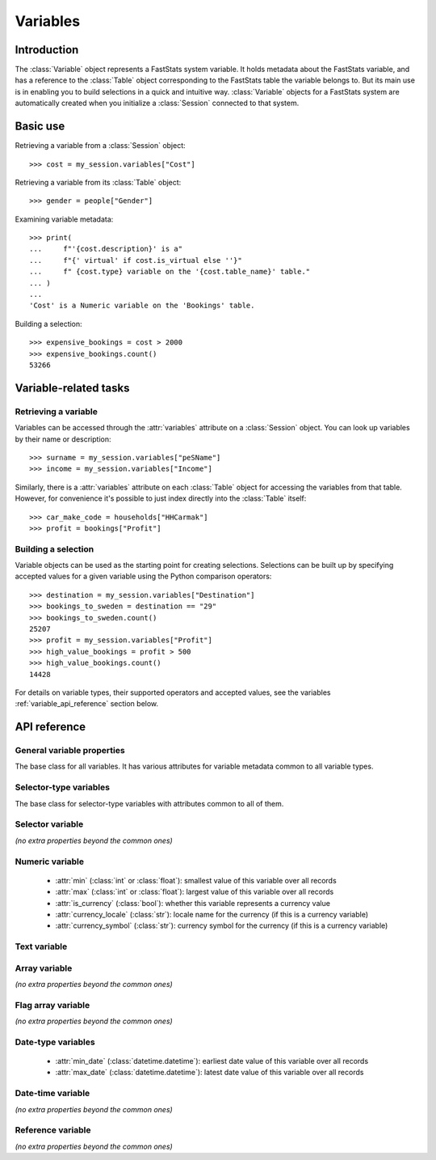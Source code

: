.. _variables_reference:

*************
  Variables
*************

Introduction
============

The :class:`Variable` object represents a FastStats system variable.
It holds metadata about the FastStats variable,
and has a reference to the :class:`Table` object
corresponding to the FastStats table the variable belongs to.
But its main use is in enabling you to build selections
in a quick and intuitive way.
:class:`Variable` objects for a FastStats system are automatically created
when you initialize a :class:`Session` connected to that system.

Basic use
=========

Retrieving a variable from a :class:`Session` object::

    >>> cost = my_session.variables["Cost"]

Retrieving a variable from its :class:`Table` object::

    >>> gender = people["Gender"]

Examining variable metadata::

    >>> print(
    ...     f"'{cost.description}' is a"
    ...     f"{' virtual' if cost.is_virtual else ''}"
    ...     f" {cost.type} variable on the '{cost.table_name}' table."
    ... )
    ...
    'Cost' is a Numeric variable on the 'Bookings' table.

Building a selection::

    >>> expensive_bookings = cost > 2000
    >>> expensive_bookings.count()
    53266

Variable-related tasks
======================

Retrieving a variable
---------------------

Variables can be accessed through the :attr:`variables` attribute
on a :class:`Session` object.
You can look up variables by their name or description::

    >>> surname = my_session.variables["peSName"]
    >>> income = my_session.variables["Income"]

Similarly, there is a :attr:`variables` attribute on each :class:`Table` object
for accessing the variables from that table.
However, for convenience it's possible to just index directly into
the :class:`Table` itself::

    >>> car_make_code = households["HHCarmak"]
    >>> profit = bookings["Profit"]

Building a selection
--------------------

Variable objects can be used as the starting point for creating selections.
Selections can be built up by specifying accepted values for a given variable
using the Python comparison operators::

    >>> destination = my_session.variables["Destination"]
    >>> bookings_to_sweden = destination == "29"
    >>> bookings_to_sweden.count()
    25207
    >>> profit = my_session.variables["Profit"]
    >>> high_value_bookings = profit > 500
    >>> high_value_bookings.count()
    14428

For details on variable types, their supported operators and accepted values,
see the variables :ref:`variable_api_reference` section below.

.. _variable_api_reference:

API reference
=============

General variable properties
---------------------------

.. class:: Variable

    The base class for all variables.
    It has various attributes for variable metadata common to all variable types.

    .. py:attribute:: name

        The variable's short reference name (e.g. `boDest`).

    .. py:attribute:: description

        The variable's descriptive name (e.g. `Destination`).

    .. py:attribute:: type

        A string of the variable's type.

    .. py:attribute:: folder_name

        The FastStats system folder this variable belongs to.

    .. py:attribute:: table

        The table this variable is from (a :class:`Table` object).

    .. py:attribute:: table_name

        The name of the table this variable is from
        (alias of :attr:`table.name`).

    .. py:attribute:: is_selectable

        Whether the variable is allowed to be used in selections.

    .. py:attribute:: is_browsable

        Whether the variable is allowed
        to be viewed with a client application (but not exported).

    .. py:attribute:: is_exportable

        Whether the variable is allowed
        to be exported by a client application.

    .. py:attribute:: is_virtual

        Whether the variable is a virtual variable.

Selector-type variables
-----------------------

.. class:: BaseSelectorVariable

    The base class for selector-type variables
    with attributes common to all of them.

    .. py:attribute:: code_length

        The length (in bytes) of the var codes for this variable.

    .. py:attribute:: num_codes

        The number of different var codes this variable has.

    .. py:attribute:: var_code_min_count

        The number of records that have the var code with the smallest count.

    .. py:attribute:: var_code_max_count

        The number of records that have the var code with the largest count.

    .. py:attribute:: var_code_order

        How the var codes are ordered for this variable, out of:
        **Nominal**, **Ascending**, **Descending**.

Selector variable
-----------------

*(no extra properties beyond the common ones)*

Numeric variable
----------------

    * :attr:`min` (:class:`int` or :class:`float`): smallest value of this variable
      over all records
    * :attr:`max` (:class:`int` or :class:`float`): largest value of this variable
      over all records
    * :attr:`is_currency` (:class:`bool`): whether this variable represents
      a currency value
    * :attr:`currency_locale` (:class:`str`): locale name for the currency
      (if this is a currency variable)
    * :attr:`currency_symbol` (:class:`str`): currency symbol for the currency
      (if this is a currency variable)

Text variable
-------------

.. py:attribute:: TextVariable.max_length

    An integer giving the maximum length (in bytes) of text data per record
    for this variable.

.. py:method:: TextVariable.equals(value, match_case=True, *, include=True, label=None)

    Select records where this text variable equals the given value.
    If multiple values are given, it must be equal to one of them.

    Can also use the ``==`` operator, or ``!=`` for `include=False`.

    :type value: str or Iterable[str]
    :type label: str or None
    :param value: value(s) to use in the selection
    :param bool match_case: set to `False` to perform case-insensitive
        matching on the given values (default is `True`)
    :param bool include: set to `False` to specify these as values
        to *exclude* from the selection (default is `True`)
    :param label: textual label for this selection clause

.. py:method:: TextVariable.contains(value, match_case=True, *, include=True, label=None)

    Select records where this text variable contains the given value.
    If multiple values are given, it must contain at least one of them.

    :type value: str or Iterable[str]
    :type label: str or None
    :param value: value(s) to use in the selection
    :param bool match_case: set to `False` to perform case-insensitive
        matching on the given values (default is `True`)
    :param bool include: set to `False` to specify these as values
        to *exclude* from the selection (default is `True`)
    :param label: textual label for this selection clause

.. py:method:: TextVariable.startswith(value, match_case=True, *, include=True, label=None)

    Select records where this text variable begins with the given value.
    If multiple values are given, it must begin with one of them.

    :type value: str or Iterable[str]
    :type label: str or None
    :param value: value(s) to use in the selection
    :param bool match_case: set to `False` to perform case-insensitive
        matching on the given values (default is `True`)
    :param bool include: set to `False` to specify these as values
        to *exclude* from the selection (default is `True`)
    :param label: textual label for this selection clause

.. py:method:: TextVariable.endswith(value, match_case=True, *, include=True, label=None)

    Select records where this text variable ends with the given value.
    If multiple values are given, it must end with one of them.

    :type value: str or Iterable[str]
    :type label: str or None
    :param value: value(s) to use in the selection
    :param bool match_case: set to `False` to perform case-insensitive
        matching on the given values (default is `True`)
    :param bool include: set to `False` to specify these as values
        to *exclude* from the selection (default is `True`)
    :param label: textual label for this selection clause

.. .. py:method:: before(self, value, allow_equal=False, *, include=True, label=None)
..
..     Select records where this text variable is alphabetically before
..     the given value. Set `allow_equal=True` to include the value itself.
..     This method is *not* case-sensitive.
..
..     Can also use the ``<`` operator or ``<=`` for `allow_equal=True`.
..
..     :type label: str or None
..     :param str value: value to use in the selection
..     :param bool allow_equal: set to `True` to include the value itself
..         (default is `False`)
..     :param bool include: set to `False` to specify these as values
..         to *exclude* from the selection (default is `True`)
..     :param label: textual label for this selection clause
..
.. .. py:method:: after(self, value, allow_equal=False, *, include=True, label=None)
..
..     Select records where this text variable is alphabetically after
..     the given value. Set `allow_equal=True` to include the value itself.
..     This method is *not* case-sensitive.
..
..     Can also use the ``>`` operator or ``>=`` for `allow_equal=True`.
..
..     :type label: str or None
..     :param str value: value to use in the selection
..     :param bool allow_equal: set to `True` to include the value itself
..         (default is `False`)
..     :param bool include: set to `False` to specify these as values
..         to *exclude* from the selection (default is `True`)
..     :param label: textual label for this selection clause

.. py:method:: TextVariable.between(start, end, *, include=True, label=None)

    Select records where this text variable is alphabetically
    between `start` and `end` (inclusive).
    This method is *not* case-sensitive.

    :type label: str or None
    :param str start: start of permitted range
    :param str end: end of permitted range
    :param bool include: set to `False` to specify these as values
        to *exclude* from the selection (default is `True`)
    :param label: textual label for this selection clause

.. py:method:: TextVariable.matches(value, match_case=True, *, include=True, label=None)

    Select records where this text variable matches the given value,
    based on wildcard matching rules.
    If multiple values are given, it must match at least one of them.

    :type value: str or Iterable[str]
    :type label: str or None
    :param value: value(s) to use in the selection
        (see below for details of wildcards)
    :param bool match_case: set to `False` to perform case-insensitive
        matching on the given values (default is `True`)
    :param bool include: set to `False` to specify these as values
        to *exclude* from the selection (default is `True`)
    :param label: textual label for this selection clause

    **Wildcards**

    .. list-table::
       :header-rows: 1
       :widths: auto

       * - Wildcard
         - Explanation
         - Examples
       * - ``?``
         - matches any single character
         - ``Sm?th`` matches ``Smith``, ``Smyth``
       * - ``*``
         - matches any number of characters, or none
         - ``Smith*`` matches ``Smith``, ``Smithers``, ``Smith-Wood``
       * - ``?``, ``*``
         - (the two wildcards can be used in conjunction)
         - ``Sm?th*`` matches all of the above, as well as ``Smethurst``, ``Smythe``

Array variable
--------------

*(no extra properties beyond the common ones)*

Flag array variable
-------------------

*(no extra properties beyond the common ones)*

Date-type variables
-------------------

    * :attr:`min_date` (:class:`datetime.datetime`): earliest date value
      of this variable over all records
    * :attr:`max_date` (:class:`datetime.datetime`): latest date value
      of this variable over all records

Date-time variable
------------------

*(no extra properties beyond the common ones)*

Reference variable
------------------

*(no extra properties beyond the common ones)*
